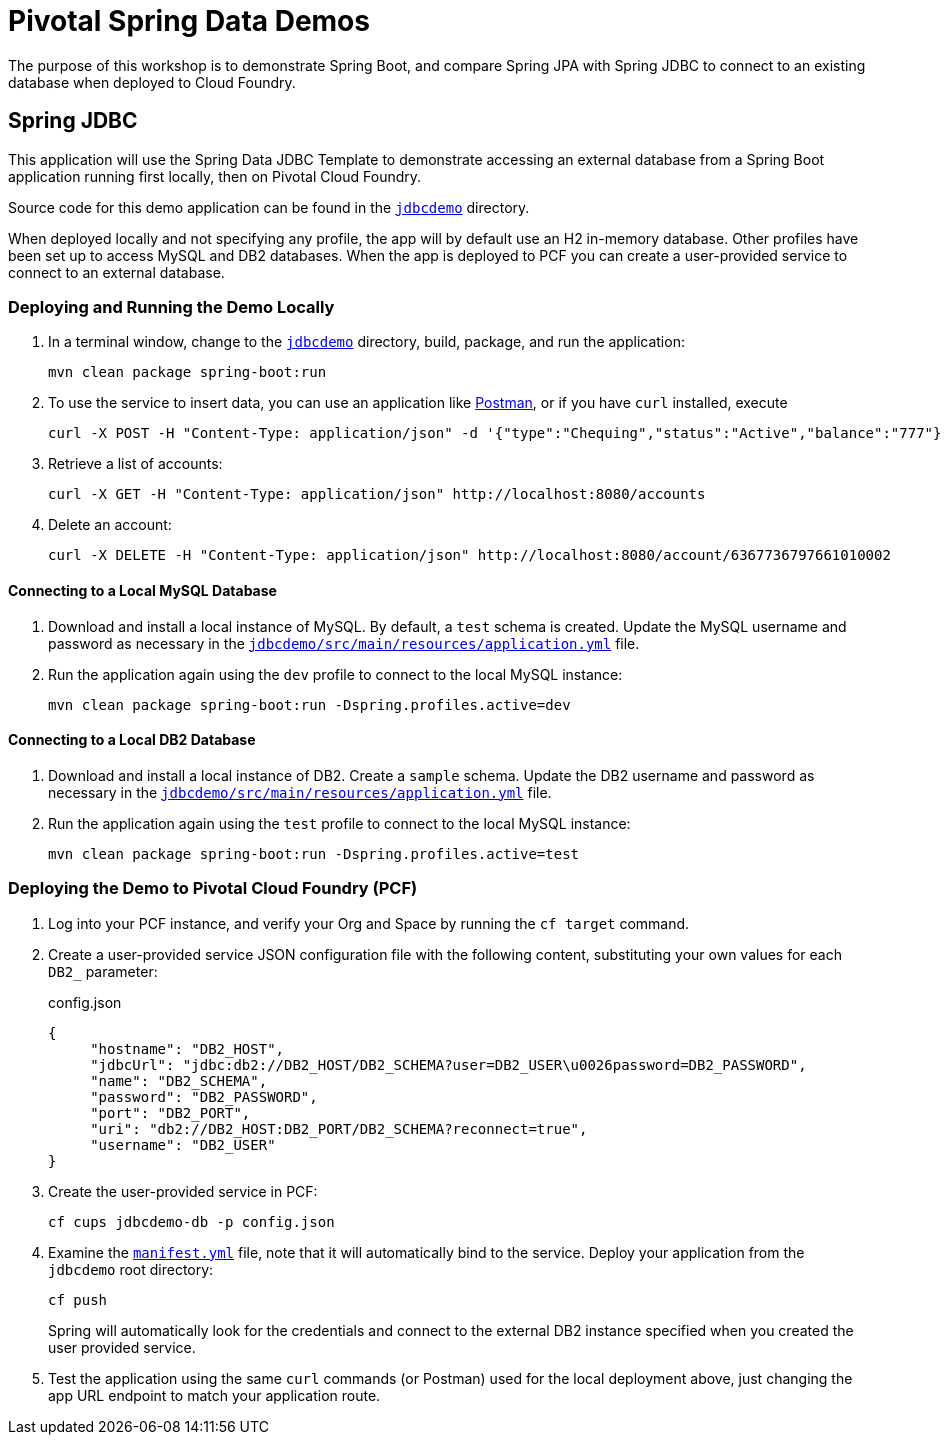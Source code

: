 = Pivotal Spring Data Demos

The purpose of this workshop is to demonstrate Spring Boot, and compare Spring JPA with Spring JDBC to connect to an existing database when deployed to Cloud Foundry.

== Spring JDBC

This application will use the Spring Data JDBC Template to demonstrate accessing an external database from a Spring Boot application running first locally, then on Pivotal Cloud Foundry.

Source code for this demo application can be found in the https://github.com/dbuchko/cna-workshop/blob/master/jdbcdemo[`jdbcdemo`] directory.

When deployed locally and not specifying any profile, the app will by default use an H2 in-memory database.  Other profiles have been set up to access MySQL and DB2 databases.  When the app is deployed to PCF you can create a user-provided service to connect to an external database.

=== Deploying and Running the Demo Locally

. In a terminal window, change to the https://github.com/dbuchko/cna-workshop/tree/master/jdbcdemo[`jdbcdemo`] directory, build, package, and run the application:

+
[source,bash]
----
mvn clean package spring-boot:run
----

. To use the service to insert data, you can use an application like https://www.getpostman.com/apps[Postman], or if you have `curl` installed, execute

+
[source,bash]
----
curl -X POST -H "Content-Type: application/json" -d '{"type":"Chequing","status":"Active","balance":"777"}' http://localhost:8080/account
----

. Retrieve a list of accounts:
+
[source,bash]
----
curl -X GET -H "Content-Type: application/json" http://localhost:8080/accounts
----

. Delete an account:

+
[source,bash]
----
curl -X DELETE -H "Content-Type: application/json" http://localhost:8080/account/6367736797661010002
----

==== Connecting to a Local MySQL Database

. Download and install a local instance of MySQL.  By default, a `test` schema is created.  Update the MySQL username and password as necessary in the https://github.com/dbuchko/cna-workshop/blob/master/jdbcdemo/src/main/resources/application.yml[`jdbcdemo/src/main/resources/application.yml`] file.

. Run the application again using the `dev` profile to connect to the local MySQL instance:

+
[source,bash]
----
mvn clean package spring-boot:run -Dspring.profiles.active=dev
----

==== Connecting to a Local DB2 Database

. Download and install a local instance of DB2.  Create a `sample` schema.  Update the DB2 username and password as necessary in the https://github.com/dbuchko/cna-workshop/blob/master/jdbcdemo/src/main/resources/application.yml[`jdbcdemo/src/main/resources/application.yml`] file.

. Run the application again using the `test` profile to connect to the local MySQL instance:

+
[source,bash]
----
mvn clean package spring-boot:run -Dspring.profiles.active=test
----

=== Deploying the Demo to Pivotal Cloud Foundry (PCF)

. Log into your PCF instance, and verify your Org and Space by running the `cf target` command.

. Create a user-provided service JSON configuration file with the following content, substituting your own values for each `DB2_` parameter:

+
.config.json
[source,json]
----
{
     "hostname": "DB2_HOST",
     "jdbcUrl": "jdbc:db2://DB2_HOST/DB2_SCHEMA?user=DB2_USER\u0026password=DB2_PASSWORD",
     "name": "DB2_SCHEMA",
     "password": "DB2_PASSWORD",
     "port": "DB2_PORT",
     "uri": "db2://DB2_HOST:DB2_PORT/DB2_SCHEMA?reconnect=true",
     "username": "DB2_USER"
}
----

. Create the user-provided service in PCF:

+
----
cf cups jdbcdemo-db -p config.json
----

. Examine the https://github.com/dbuchko/cna-workshop/blob/master/jdbcdemo/src/main/resources/application.yml[`manifest.yml`] file, note that it will automatically bind to the service.  Deploy your application from the `jdbcdemo` root directory:

+
[source,bash]
----
cf push
----

+
Spring will automatically look for the credentials and connect to the external DB2 instance specified when you created the user provided service.

. Test the application using the same `curl` commands (or Postman) used for the local deployment above, just changing the app URL endpoint to match your application route.
